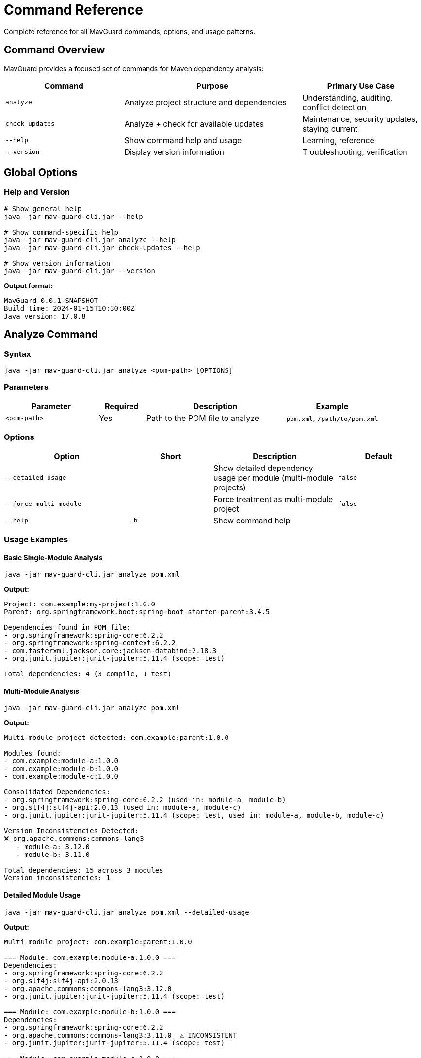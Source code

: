 = Command Reference

Complete reference for all MavGuard commands, options, and usage patterns.

== Command Overview

MavGuard provides a focused set of commands for Maven dependency analysis:

[cols="2,3,2", options="header"]
|===
|Command |Purpose |Primary Use Case

|`analyze`
|Analyze project structure and dependencies
|Understanding, auditing, conflict detection

|`check-updates`
|Analyze + check for available updates
|Maintenance, security updates, staying current

|`--help`
|Show command help and usage
|Learning, reference

|`--version`
|Display version information
|Troubleshooting, verification
|===

== Global Options

=== Help and Version

[source,bash]
----
# Show general help
java -jar mav-guard-cli.jar --help

# Show command-specific help
java -jar mav-guard-cli.jar analyze --help
java -jar mav-guard-cli.jar check-updates --help

# Show version information
java -jar mav-guard-cli.jar --version
----

**Output format:**
[source,console]
----
MavGuard 0.0.1-SNAPSHOT
Build time: 2024-01-15T10:30:00Z
Java version: 17.0.8
----

== Analyze Command

=== Syntax

[source,bash]
----
java -jar mav-guard-cli.jar analyze <pom-path> [OPTIONS]
----

=== Parameters

[cols="2,1,3,2", options="header"]
|===
|Parameter |Required |Description |Example

|`<pom-path>`
|Yes
|Path to the POM file to analyze
|`pom.xml`, `/path/to/pom.xml`
|===

=== Options

[cols="3,2,3,2", options="header"]
|===
|Option |Short |Description |Default

|`--detailed-usage`
|
|Show detailed dependency usage per module (multi-module projects)
|`false`

|`--force-multi-module`
|
|Force treatment as multi-module project
|`false`

|`--help`
|`-h`
|Show command help
|
|===

=== Usage Examples

==== Basic Single-Module Analysis

[source,bash]
----
java -jar mav-guard-cli.jar analyze pom.xml
----

**Output:**
[source,console]
----
Project: com.example:my-project:1.0.0
Parent: org.springframework.boot:spring-boot-starter-parent:3.4.5

Dependencies found in POM file:
- org.springframework:spring-core:6.2.2
- org.springframework:spring-context:6.2.2
- com.fasterxml.jackson.core:jackson-databind:2.18.3
- org.junit.jupiter:junit-jupiter:5.11.4 (scope: test)

Total dependencies: 4 (3 compile, 1 test)
----

==== Multi-Module Analysis

[source,bash]
----
java -jar mav-guard-cli.jar analyze pom.xml
----

**Output:**
[source,console]
----
Multi-module project detected: com.example:parent:1.0.0

Modules found:
- com.example:module-a:1.0.0
- com.example:module-b:1.0.0
- com.example:module-c:1.0.0

Consolidated Dependencies:
- org.springframework:spring-core:6.2.2 (used in: module-a, module-b)
- org.slf4j:slf4j-api:2.0.13 (used in: module-a, module-c)
- org.junit.jupiter:junit-jupiter:5.11.4 (scope: test, used in: module-a, module-b, module-c)

Version Inconsistencies Detected:
❌ org.apache.commons:commons-lang3
   - module-a: 3.12.0
   - module-b: 3.11.0

Total dependencies: 15 across 3 modules
Version inconsistencies: 1
----

==== Detailed Module Usage

[source,bash]
----
java -jar mav-guard-cli.jar analyze pom.xml --detailed-usage
----

**Output:**
[source,console]
----
Multi-module project: com.example:parent:1.0.0

=== Module: com.example:module-a:1.0.0 ===
Dependencies:
- org.springframework:spring-core:6.2.2
- org.slf4j:slf4j-api:2.0.13
- org.apache.commons:commons-lang3:3.12.0
- org.junit.jupiter:junit-jupiter:5.11.4 (scope: test)

=== Module: com.example:module-b:1.0.0 ===
Dependencies:
- org.springframework:spring-core:6.2.2
- org.apache.commons:commons-lang3:3.11.0  ⚠ INCONSISTENT
- org.junit.jupiter:junit-jupiter:5.11.4 (scope: test)

=== Module: com.example:module-c:1.0.0 ===
Dependencies:
- org.slf4j:slf4j-api:2.0.13
- org.junit.jupiter:junit-jupiter:5.11.4 (scope: test)

=== Consolidated Summary ===
Total dependencies: 15 across 3 modules
Version inconsistencies: 1
----

==== Force Multi-Module

[source,bash]
----
java -jar mav-guard-cli.jar analyze pom.xml --force-multi-module
----

Use when:
* Project structure is ambiguous
* Testing multi-module behavior
* Overriding auto-detection

== Check-Updates Command

=== Syntax

[source,bash]
----
java -jar mav-guard-cli.jar check-updates <pom-path> [OPTIONS]
----

=== Parameters

[cols="2,1,3,2", options="header"]
|===
|Parameter |Required |Description |Example

|`<pom-path>`
|Yes
|Path to the POM file to analyze
|`pom.xml`, `/path/to/pom.xml`
|===

=== Options

[cols="3,2,3,2", options="header"]
|===
|Option |Short |Description |Default

|`--force-multi-module`
|
|Force treatment as multi-module project
|`false`

|`--help`
|`-h`
|Show command help
|
|===

=== Usage Examples

==== Basic Update Check

[source,bash]
----
java -jar mav-guard-cli.jar check-updates pom.xml
----

**Output:**
[source,console]
----
Project: com.example:my-project:1.0.0
Parent: org.springframework.boot:spring-boot-starter-parent:3.4.5

Dependencies found in POM file:
- org.springframework:spring-core:6.2.2
- org.springframework:spring-context:6.2.2
- com.fasterxml.jackson.core:jackson-databind:2.18.3
- org.junit.jupiter:junit-jupiter:5.11.4 (scope: test)

Checking for updates...
-----------------------------------------------------
org.springframework:spring-core                6.2.2 -> 6.2.3
org.springframework:spring-context             6.2.2 -> 6.2.3
com.fasterxml.jackson.core:jackson-databind   2.18.3 -> 2.19.0
org.junit.jupiter:junit-jupiter               5.11.4 -> 5.12.0-M3

4 dependencies have updates available.
Parent POM update available: 3.4.5 -> 3.4.6
----

==== Multi-Module Update Check

[source,bash]
----
java -jar mav-guard-cli.jar check-updates pom.xml
----

**Output:**
[source,console]
----
Multi-module project: com.example:parent:1.0.0

Modules found:
- com.example:module-a:1.0.0
- com.example:module-b:1.0.0

Consolidated Dependencies:
- org.springframework:spring-core:6.2.2 (used in: module-a, module-b)
- org.slf4j:slf4j-api:2.0.13 (used in: module-a)

Checking for updates...
-----------------------------------------------------
org.springframework:spring-core   6.2.2 -> 6.2.3 (affects: module-a, module-b)
org.slf4j:slf4j-api               2.0.13 -> 2.1.0 (affects: module-a)

2 consolidated dependencies have updates available.
----

==== No Updates Available

[source,bash]
----
java -jar mav-guard-cli.jar check-updates pom.xml
----

**Output:**
[source,console]
----
Project: com.example:my-project:1.0.0

Dependencies found in POM file:
- org.springframework:spring-core:6.2.3
- org.junit.jupiter:junit-jupiter:5.12.0

Checking for updates...
All dependencies are up to date.
----

== Output Format

=== Standard Information

**Project Identification:**
```
Project: <groupId>:<artifactId>:<version>
Parent: <parent-groupId>:<parent-artifactId>:<parent-version>
```

**Dependencies:**
```
- <groupId>:<artifactId>:<version> (scope: <scope>)
- <groupId>:<artifactId>:<version>  # compile scope (default)
```

**Multi-Module:**
```
Multi-module project detected: <parent-coordinates>

Modules found:
- <module-coordinates>
- <module-coordinates>

Consolidated Dependencies:
- <dependency> (used in: <module1>, <module2>)
```

=== Update Information

**Update Format:**
```
<groupId>:<artifactId>   <current-version> -> <latest-version>
```

**Multi-Module Updates:**
```
<groupId>:<artifactId>   <current-version> -> <latest-version> (affects: <modules>)
```

**Parent Updates:**
```
Parent POM update available: <current-version> -> <latest-version>
```

=== Version Inconsistencies

```
Version Inconsistencies Detected:
❌ <groupId>:<artifactId>
   - <module1>: <version1>
   - <module2>: <version2>
```

=== Summary Information

```
Total dependencies: <count> (<compile-count> compile, <test-count> test)
Total dependencies: <count> across <module-count> modules
Version inconsistencies: <count>
<update-count> dependencies have updates available.
```

== Exit Codes

MavGuard uses standard exit codes for automation and scripting:

[cols="1,3,2", options="header"]
|===
|Code |Meaning |Typical Scenarios

|`0`
|Success
|Analysis completed successfully, no issues found

|`1`
|Error
|Invalid arguments, file not found, parse errors, network failures

|`2`
|Warning
|Version inconsistencies detected (multi-module projects)
|===

=== Exit Code Examples

[source,bash]
----
# Check exit code in bash
java -jar mav-guard-cli.jar analyze pom.xml
echo "Exit code: $?"

# Conditional logic based on exit code
if java -jar mav-guard-cli.jar analyze pom.xml; then
    echo "✅ Analysis successful"
else
    echo "❌ Analysis failed or warnings detected"
fi

# Handle specific exit codes
java -jar mav-guard-cli.jar analyze pom.xml
case $? in
    0) echo "✅ Success - no issues" ;;
    1) echo "❌ Error occurred" ;;
    2) echo "⚠️ Warnings detected" ;;
esac
----

== Command Combinations

=== Sequential Analysis

[source,bash]
----
# First analyze structure, then check updates
java -jar mav-guard-cli.jar analyze pom.xml
java -jar mav-guard-cli.jar check-updates pom.xml

# Or combine in script
#!/bin/bash
echo "=== Analysis ==="
java -jar mav-guard-cli.jar analyze pom.xml --detailed-usage

echo -e "\n=== Update Check ==="
java -jar mav-guard-cli.jar check-updates pom.xml
----

=== Output Processing

[source,bash]
----
# Extract specific information
java -jar mav-guard-cli.jar analyze pom.xml | grep "Total dependencies"

# Count updates available
java -jar mav-guard-cli.jar check-updates pom.xml | grep -c " -> "

# Filter for specific dependencies
java -jar mav-guard-cli.jar check-updates pom.xml | grep "org.springframework"

# Save output for reporting
java -jar mav-guard-cli.jar analyze pom.xml > analysis-report.txt
----

=== Automation Scripts

[source,bash]
----
#!/bin/bash
# complete-analysis.sh

PROJECT_DIR="${1:-.}"
REPORT_FILE="mavguard-report-$(date +%Y%m%d).txt"

cd "$PROJECT_DIR"

echo "MavGuard Analysis Report" > "$REPORT_FILE"
echo "Generated: $(date)" >> "$REPORT_FILE"
echo "Project: $(pwd)" >> "$REPORT_FILE"
echo "=========================" >> "$REPORT_FILE"

echo -e "\n=== Project Analysis ===" >> "$REPORT_FILE"
java -jar mav-guard-cli.jar analyze pom.xml >> "$REPORT_FILE"

echo -e "\n=== Update Check ===" >> "$REPORT_FILE"
java -jar mav-guard-cli.jar check-updates pom.xml >> "$REPORT_FILE"

echo "Report saved to: $REPORT_FILE"
----

== Error Handling

=== Common Error Messages

**File Not Found:**
```
Error: POM file not found: /path/to/pom.xml
Please verify the file path and try again.
```

**Parse Error:**
```
Error: Failed to parse POM file: /path/to/pom.xml
Cause: XML syntax error at line 25, column 10
```

**Network Error:**
```
Warning: Could not check for updates
Cause: Connection timeout to repository
Continuing with analysis only...
```

**Property Resolution Error:**
```
Warning: Could not resolve property: ${unknown.property}
Using literal value for analysis
```

=== Troubleshooting Commands

[source,bash]
----
# Test with verbose output (if available)
java -jar mav-guard-cli.jar analyze pom.xml --verbose

# Test file accessibility
ls -la pom.xml
java -jar mav-guard-cli.jar analyze pom.xml

# Test with sample project
java -jar mav-guard-cli.jar analyze sample/simple-project/pom.xml

# Check Java compatibility
java -version
java -jar mav-guard-cli.jar --version
----

== Advanced Usage

=== Working with Different POM Locations

[source,bash]
----
# Current directory
java -jar mav-guard-cli.jar analyze pom.xml

# Absolute path
java -jar mav-guard-cli.jar analyze /home/user/projects/my-app/pom.xml

# Relative path
java -jar mav-guard-cli.jar analyze ../other-project/pom.xml

# Different working directory
cd /path/to/project
java -jar /path/to/mav-guard-cli.jar analyze pom.xml
----

=== Batch Processing

[source,bash]
----
# Process multiple projects
for project in projects/*/pom.xml; do
    echo "Analyzing: $project"
    java -jar mav-guard-cli.jar analyze "$project"
    echo "---"
done

# Find and process all POM files
find . -name "pom.xml" -type f | while read pom; do
    echo "Processing: $pom"
    java -jar mav-guard-cli.jar check-updates "$pom"
done
----

=== Integration with Build Systems

**Maven Integration:**
[source,bash]
----
# Add to Maven build
mvn clean package
java -jar target/mav-guard-cli.jar analyze pom.xml
----

**Gradle Integration:**
[source,bash]
----
# Custom Gradle task
./gradlew build
java -jar mav-guard-cli.jar analyze pom.xml
----

**CI/CD Integration:**
[source,bash]
----
# Jenkins/GitHub Actions
java -jar mav-guard-cli.jar check-updates pom.xml
if [ $? -ne 0 ]; then
    echo "Dependency issues detected"
    exit 1
fi
----

== Next Steps

* Learn about <<../user-guide/configuration.adoc#,configuration options>>
* Explore <<../examples/automation-scripts.adoc#,automation examples>>  
* Review <<../user-guide/ci-integration.adoc#,CI/CD integration patterns>>
* See <<../user-guide/troubleshooting.adoc#,troubleshooting guide>>